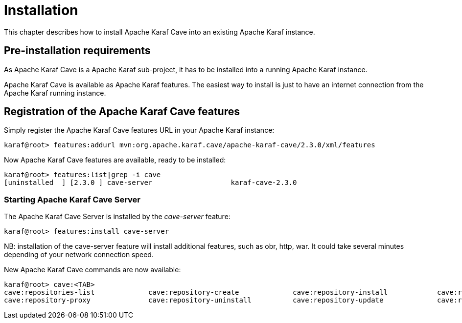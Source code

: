 
= Installation

This chapter describes how to install Apache Karaf Cave into an existing Apache Karaf instance.

== Pre-installation requirements

As Apache Karaf Cave is a Apache Karaf sub-project, it has to be installed into a running Apache Karaf instance.

Apache Karaf Cave is available as Apache Karaf features. The easiest way to install is just to have an internet
connection from the Apache Karaf running instance.

== Registration of the Apache Karaf Cave features

Simply register the Apache Karaf Cave features URL in your Apache Karaf instance:

----
karaf@root> features:addurl mvn:org.apache.karaf.cave/apache-karaf-cave/2.3.0/xml/features
----

Now Apache Karaf Cave features are available, ready to be installed:

----
karaf@root> features:list|grep -i cave
[uninstalled  ] [2.3.0 ] cave-server                   karaf-cave-2.3.0
----

=== Starting Apache Karaf Cave Server

The Apache Karaf Cave Server is installed by the _cave-server_ feature:

----
karaf@root> features:install cave-server
----

NB: installation of the cave-server feature will install additional features, such as obr, http, war. It could take
several minutes depending of your network connection speed.

New Apache Karaf Cave commands are now available:

----
karaf@root> cave:<TAB>
cave:repositories-list             cave:repository-create             cave:repository-install            cave:repository-populate
cave:repository-proxy              cave:repository-uninstall          cave:repository-update             cave:repository-upload-artifact
----
